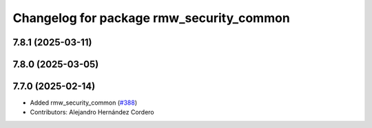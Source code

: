 ^^^^^^^^^^^^^^^^^^^^^^^^^^^^^^^^^^^^^^^^^
Changelog for package rmw_security_common
^^^^^^^^^^^^^^^^^^^^^^^^^^^^^^^^^^^^^^^^^

7.8.1 (2025-03-11)
------------------

7.8.0 (2025-03-05)
------------------

7.7.0 (2025-02-14)
------------------
* Added rmw_security_common (`#388 <https://github.com/ros2/rmw/issues/388>`_)
* Contributors: Alejandro Hernández Cordero
